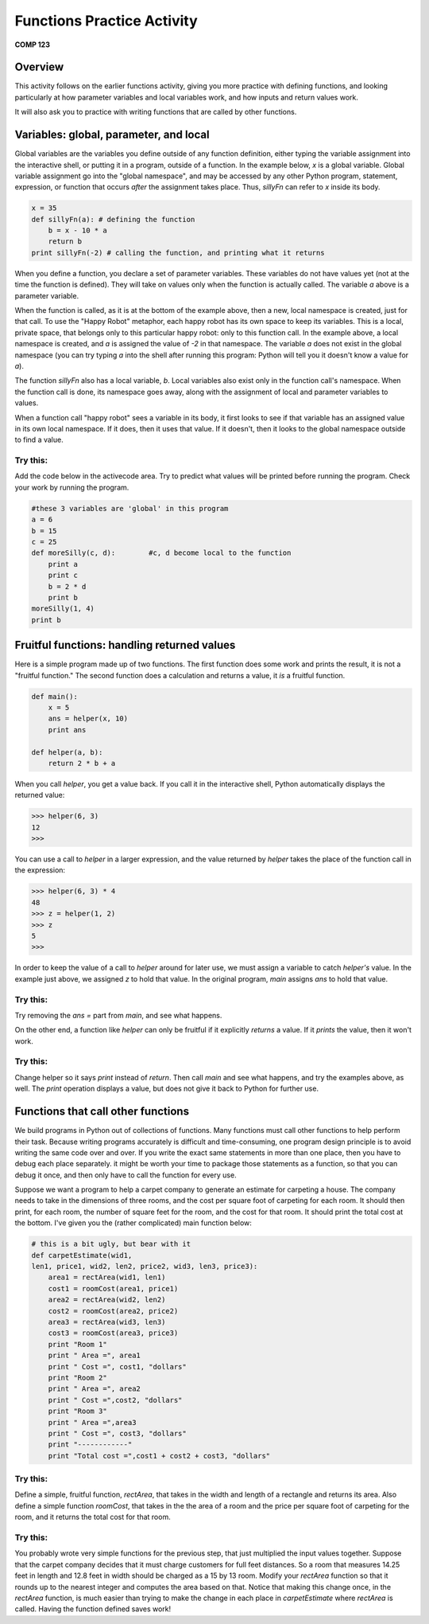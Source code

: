 Functions Practice Activity
---------------------------
**COMP 123**

Overview
~~~~~~~~~

This activity follows on the earlier functions activity, giving you
more practice with defining functions, and looking particularly at
how parameter variables and local variables work, and how inputs
and return values work.

It will also ask you to practice with writing functions that are
called by other functions.


.. .. note:: All the code that is in this activity may be found in the
          :download:`functions2.py <functions2.py>` file! Open this file in an IDLE editor window.

Variables: global, parameter, and local
~~~~~~~~~~~~~~~~~~~~~~~~~~~~~~~~~~~~~~~

Global variables are the variables you define outside of any
function definition, either typing the variable assignment into the
interactive shell, or putting it in a program, outside of a
function. In the example below, *x* is a global variable. Global
variable assignment go into the "global namespace", and may be
accessed by any other Python program, statement, expression, or
function that occurs *after* the assignment takes place. Thus,
*sillyFn* can refer to *x* inside its body.

.. sourcecode:: python

    x = 35
    def sillyFn(a): # defining the function
        b = x - 10 * a
        return b
    print sillyFn(-2) # calling the function, and printing what it returns

.. codelens:: act_functions2

    x = 35
    def sillyFn(a): # defining the function
        b = x - 10 * a
        return b
    print sillyFn(-2) # calling the function, and printing what it returns

When you define a function, you declare a set of parameter
variables. These variables do not have values yet (not at the time
the function is defined). They will take on values only when the
function is actually called. The variable *a* above is a parameter
variable.

When the function is called, as it is at the bottom of the example
above, then a new, local namespace is created, just for that call.
To use the "Happy Robot" metaphor, each happy robot has its own
space to keep its variables. This is a local, private space, that
belongs only to this particular happy robot: only to this function
call. In the example above, a local namespace is created, and *a*
is assigned the value of *-2* in that namespace. The variable *a*
does not exist in the global namespace (you can try typing *a* into
the shell after running this program: Python will tell you it
doesn't know a value for *a*).

The function *sillyFn* also has a local variable, *b*. Local
variables also exist only in the function call's namespace. When
the function call is done, its namespace goes away, along with the
assignment of local and parameter variables to values.

When a function call "happy robot" sees a variable in its body, it
first looks to see if that variable has an assigned value in its
own local namespace. If it does, then it uses that value. If it
doesn't, then it looks to the global namespace outside to find a
value.

Try this:
^^^^^^^^^

Add the code below in the activecode area. Try to predict what
values will be printed before running the program. Check your work
by running the program.

.. sourcecode:: python

    #these 3 variables are 'global' in this program
    a = 6
    b = 15
    c = 25
    def moreSilly(c, d):        #c, d become local to the function
        print a
        print c
        b = 2 * d
        print b
    moreSilly(1, 4)
    print b

.. activecode:: act_func2_1




Fruitful functions: handling returned values
~~~~~~~~~~~~~~~~~~~~~~~~~~~~~~~~~~~~~~~~~~~~

Here is a simple program made up of two functions. The first
function does some work and prints the result, it is not a
"fruitful function." The second function does a calculation and
returns a value, it *is* a fruitful function.

.. sourcecode:: python

    def main():
        x = 5
        ans = helper(x, 10)
        print ans

    def helper(a, b):
        return 2 * b + a

.. actex:: act_func2_2



When you call *helper*, you get a value back. If you call it in the
interactive shell, Python automatically displays the returned
value:

.. sourcecode:: python

    >>> helper(6, 3)
    12
    >>>


You can use a call to *helper* in a larger expression, and the
value returned by *helper* takes the place of the function call in
the expression:

.. sourcecode:: python

    >>> helper(6, 3) * 4
    48
    >>> z = helper(1, 2)
    >>> z
    5
    >>>


In order to keep the value of a call to *helper* around for later
use, we must assign a variable to catch *helper's* value. In the
example just above, we assigned *z* to hold that value. In the
original program, *main* assigns *ans* to hold that value.



Try this:
^^^^^^^^^

Try removing the `ans =` part from *main*, and see what happens.

On the other end, a function like *helper* can only be fruitful if
it explicitly *returns* a value. If it *prints* the value, then it
won't work.

.. actex:: func2_3

Try this:
^^^^^^^^^

Change helper so it says *print* instead of *return*. Then call
*main* and see what happens, and try the examples above, as well.
The *print* operation displays a value, but does not give it back
to Python for further use.

.. actex:: act_func2_4

Functions that call other functions
~~~~~~~~~~~~~~~~~~~~~~~~~~~~~~~~~~~

We build programs in Python out of collections of functions. Many
functions must call other functions to help perform their task.
Because writing programs accurately is difficult and
time-consuming, one program design principle is to avoid writing
the same code over and over. If you write the exact same statements
in more than one place, then you have to debug each place
separately. it might be worth your time to package those statements
as a function, so that you can debug it once, and then only have to
call the function for every use.

Suppose we want a program to help a carpet company to generate an
estimate for carpeting a house. The company needs to take in the
dimensions of three rooms, and the cost per square foot of
carpeting for each room. It should then print, for each room, the
number of square feet for the room, and the cost for that room. It
should print the total cost at the bottom. I've given you the
(rather complicated) main function below:

.. sourcecode:: python

    # this is a bit ugly, but bear with it
    def carpetEstimate(wid1,
    len1, price1, wid2, len2, price2, wid3, len3, price3):
        area1 = rectArea(wid1, len1)
        cost1 = roomCost(area1, price1)
        area2 = rectArea(wid2, len2)
        cost2 = roomCost(area2, price2)
        area3 = rectArea(wid3, len3)
        cost3 = roomCost(area3, price3)
        print "Room 1"
        print " Area =", area1
        print " Cost =", cost1, "dollars"
        print "Room 2"
        print " Area =", area2
        print " Cost =",cost2, "dollars"
        print "Room 3"
        print " Area =",area3
        print " Cost =", cost3, "dollars"
        print "------------"
        print "Total cost =",cost1 + cost2 + cost3, "dollars"

.. activecode:: act_func2_5





Try this:
^^^^^^^^^

Define a simple, fruitful function, *rectArea*, that takes in the
width and length of a rectangle and returns its area. Also define a
simple function *roomCost*, that takes in the the area of a room and the price
per square foot of carpeting for the room, and it returns the total cost for that room.

.. actex:: act_func2_6

Try this:
^^^^^^^^^

You probably wrote very simple functions for the previous step,
that just multiplied the input values together. Suppose that the
carpet company decides that it must charge customers for full feet
distances. So a room that measures 14.25 feet in length and 12.8
feet in width should be charged as a 15 by 13 room. Modify your
`rectArea` function so that it rounds up to the nearest integer and
computes the area based on that. Notice that making this change
once, in the `rectArea` function, is much easier than trying to
make the change in each place in `carpetEstimate` where `rectArea`
is called. Having the function defined saves work!

.. actex:: act_func2_7